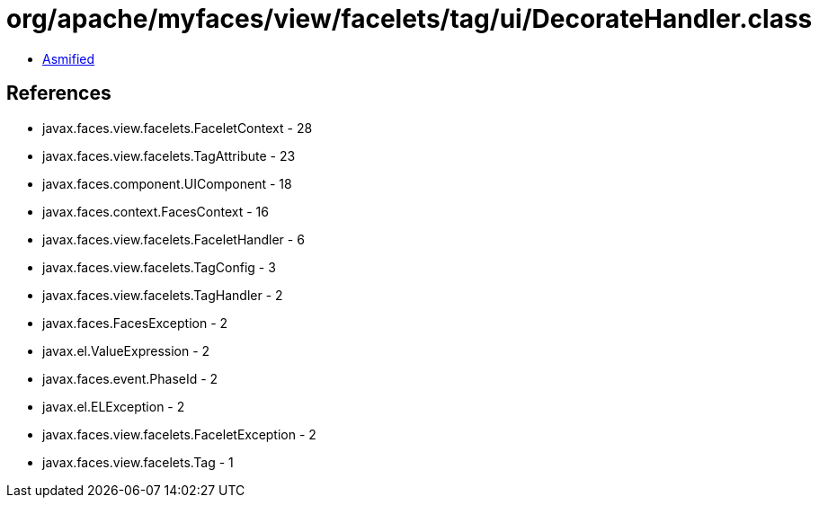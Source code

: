 = org/apache/myfaces/view/facelets/tag/ui/DecorateHandler.class

 - link:DecorateHandler-asmified.java[Asmified]

== References

 - javax.faces.view.facelets.FaceletContext - 28
 - javax.faces.view.facelets.TagAttribute - 23
 - javax.faces.component.UIComponent - 18
 - javax.faces.context.FacesContext - 16
 - javax.faces.view.facelets.FaceletHandler - 6
 - javax.faces.view.facelets.TagConfig - 3
 - javax.faces.view.facelets.TagHandler - 2
 - javax.faces.FacesException - 2
 - javax.el.ValueExpression - 2
 - javax.faces.event.PhaseId - 2
 - javax.el.ELException - 2
 - javax.faces.view.facelets.FaceletException - 2
 - javax.faces.view.facelets.Tag - 1
